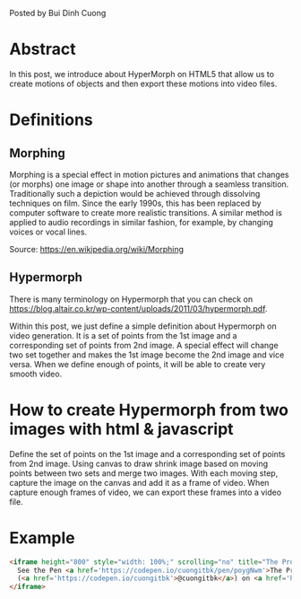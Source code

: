 #+BEGIN_COMMENT
.. title: The prototype of Morphing
.. slug: the-prototype-of-morphing
.. date: 2020-08-13 09:52:52 UTC+09:00
.. tags: richka
.. category: richka
.. link: 
.. description: 
.. type: text

#+END_COMMENT

Posted by Bui Dinh Cuong

* Abstract
In this post, we introduce about HyperMorph on HTML5 that allow us to create motions of objects and then export these motions into video files.

* Definitions

** Morphing
Morphing is a special effect in motion pictures and animations that changes (or morphs) one image or shape into another through a seamless transition. Traditionally such a depiction would be achieved through dissolving techniques on film. Since the early 1990s, this has been replaced by computer software to create more realistic transitions. A similar method is applied to audio recordings in similar fashion, for example, by changing voices or vocal lines.

Source: https://en.wikipedia.org/wiki/Morphing

** Hypermorph
There is many terminology on Hypermorph that you can check on https://blog.altair.co.kr/wp-content/uploads/2011/03/hypermorph.pdf.

Within this post, we just define a simple definition about Hypermorph on video generation. It is a set of points from the 1st image and a corresponding set of points from 2nd image.
A special effect will change two set together and makes the 1st image become the 2nd image and vice versa.
When we define enough of points, it will be able to create very smooth video.

* How to create Hypermorph from two images with html & javascript

Define the set of points on the 1st image and a corresponding set of points from 2nd image.
Using canvas to draw shrink image based on moving points between two sets and merge two images.
With each moving step, capture the image on the canvas and add it as a frame of video.
When capture enough frames of video, we can export these frames into a video file.

* Example

#+BEGIN_SRC html
<iframe height="800" style="width: 100%;" scrolling="no" title="The Prototype of Morphing™" src="https://codepen.io/cuongitbk/embed/poygNwm?height=503&theme-id=dark&default-tab=result" frameborder="no" loading="lazy" allowtransparency="true" allowfullscreen="true">
  See the Pen <a href='https://codepen.io/cuongitbk/pen/poygNwm'>The Prototype of Morphing™</a> by cuongitbk
  (<a href='https://codepen.io/cuongitbk'>@cuongitbk</a>) on <a href='https://codepen.io'>CodePen</a>.
</iframe>

#+END_SRC